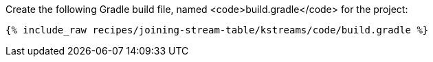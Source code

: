 Create the following Gradle build file, named <code>build.gradle</code> for the project:

+++++
<pre class="snippet"><code class="groovy">{% include_raw recipes/joining-stream-table/kstreams/code/build.gradle %}</code></pre>
+++++
